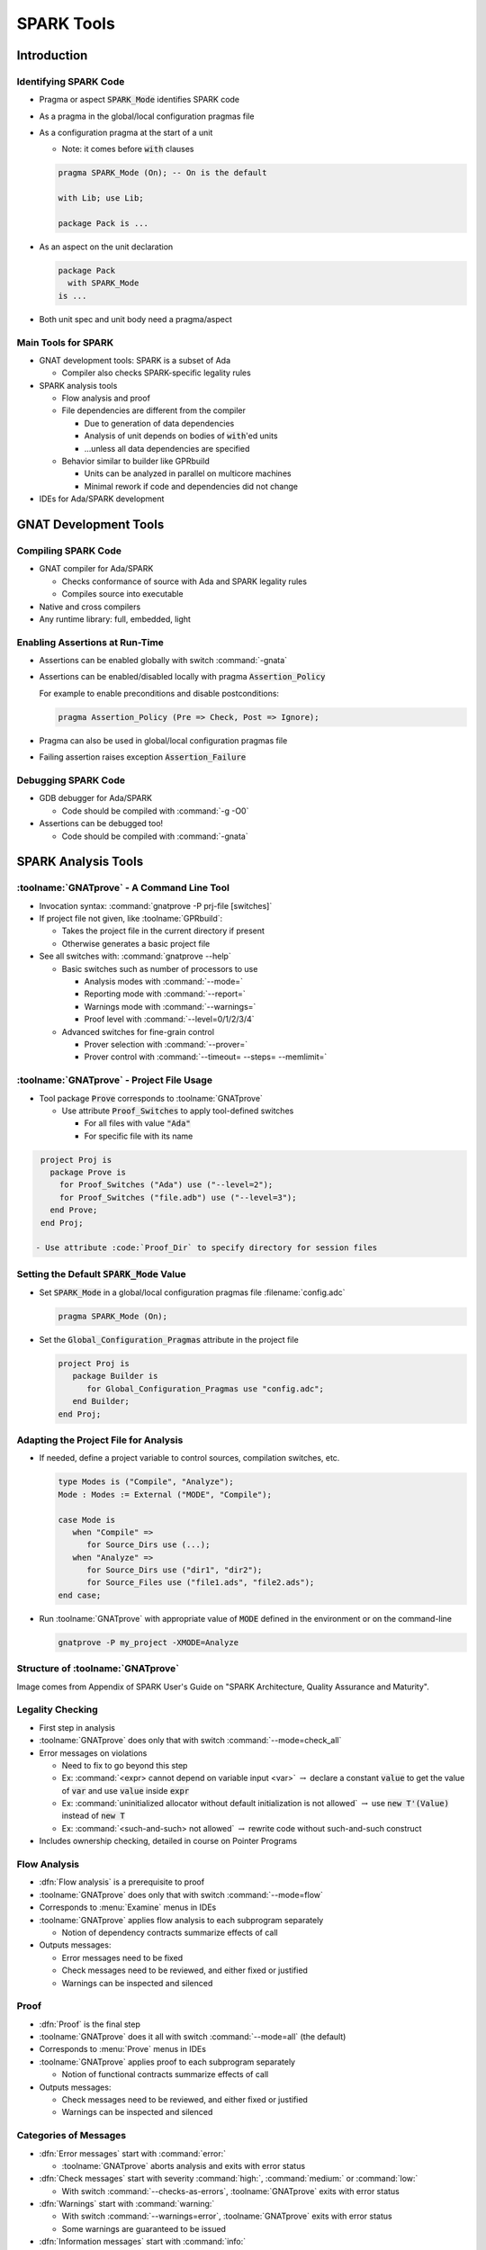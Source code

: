 *************
SPARK Tools
*************

..
    Coding language

.. role:: ada(code)
    :language: Ada

..
    Math symbols

.. |rightarrow| replace:: :math:`\rightarrow`
.. |forall| replace:: :math:`\forall`
.. |exists| replace:: :math:`\exists`
.. |equivalent| replace:: :math:`\iff`

..
    Miscellaneous symbols

.. |checkmark| replace:: :math:`\checkmark`

==============
Introduction
==============

------------------------
Identifying SPARK Code
------------------------

* Pragma or aspect :code:`SPARK_Mode` identifies SPARK code

* As a pragma in the global/local configuration pragmas file

* As a configuration pragma at the start of a unit

  - Note: it comes before :code:`with` clauses

  .. code:: ada

     pragma SPARK_Mode (On); -- On is the default

     with Lib; use Lib;

     package Pack is ...

* As an aspect on the unit declaration

  .. code:: ada

     package Pack
       with SPARK_Mode
     is ...

* Both unit spec and unit body need a pragma/aspect

----------------------
Main Tools for SPARK
----------------------

* GNAT development tools: SPARK is a subset of Ada

  - Compiler also checks SPARK-specific legality rules

* SPARK analysis tools

  - Flow analysis and proof

  - File dependencies are different from the compiler

    + Due to generation of data dependencies

    + Analysis of unit depends on bodies of :code:`with`'ed units

    + ...unless all data dependencies are specified

  - Behavior similar to builder like GPRbuild

    + Units can be analyzed in parallel on multicore machines

    + Minimal rework if code and dependencies did not change

* IDEs for Ada/SPARK development

========================
GNAT Development Tools
========================

----------------------
Compiling SPARK Code
----------------------

* GNAT compiler for Ada/SPARK

  - Checks conformance of source with Ada and SPARK legality rules

  - Compiles source into executable

* Native and cross compilers

* Any runtime library: full, embedded, light

---------------------------------
Enabling Assertions at Run-Time
---------------------------------

* Assertions can be enabled globally with switch :command:`-gnata`

* Assertions can be enabled/disabled locally with pragma
  :code:`Assertion_Policy`

  For example to enable preconditions and disable postconditions:

  .. code:: ada

     pragma Assertion_Policy (Pre => Check, Post => Ignore);

* Pragma can also be used in global/local configuration pragmas file

* Failing assertion raises exception :code:`Assertion_Failure`

----------------------
Debugging SPARK Code
----------------------

* GDB debugger for Ada/SPARK

  - Code should be compiled with :command:`-g -O0`

* Assertions can be debugged too!

  - Code should be compiled with :command:`-gnata`

======================
SPARK Analysis Tools
======================

---------------------------------------------
:toolname:`GNATprove` - A Command Line Tool
---------------------------------------------

* Invocation syntax: :command:`gnatprove -P prj-file [switches]`

* If project file not given, like :toolname:`GPRbuild`:

  - Takes the project file in the current directory if present
  - Otherwise generates a basic project file

* See all switches with: :command:`gnatprove --help`

  - Basic switches such as number of processors to use

    + Analysis modes with :command:`--mode=`
    + Reporting mode with :command:`--report=`
    + Warnings mode with :command:`--warnings=`
    + Proof level with :command:`--level=0/1/2/3/4`

  - Advanced switches for fine-grain control

    + Prover selection with :command:`--prover=`
    + Prover control with :command:`--timeout= --steps= --memlimit=`

--------------------------------------------
:toolname:`GNATprove` - Project File Usage
--------------------------------------------

* Tool package :code:`Prove` corresponds to :toolname:`GNATprove`

  - Use attribute :code:`Proof_Switches` to apply tool-defined switches

    - For all files with value :code:`"Ada"`
    - For specific file with its name

.. code:: Ada

   project Proj is
     package Prove is
       for Proof_Switches ("Ada") use ("--level=2");
       for Proof_Switches ("file.adb") use ("--level=3");
     end Prove;
   end Proj;

  - Use attribute :code:`Proof_Dir` to specify directory for session files

----------------------------------------------
Setting the Default :code:`SPARK_Mode` Value
----------------------------------------------

* Set :code:`SPARK_Mode` in a global/local configuration pragmas file
  :filename:`config.adc`

  .. code:: Ada

     pragma SPARK_Mode (On);

* Set the :code:`Global_Configuration_Pragmas` attribute in the project file

  .. code:: Ada

     project Proj is
        package Builder is
           for Global_Configuration_Pragmas use "config.adc";
        end Builder;
     end Proj;

----------------------------------------
Adapting the Project File for Analysis
----------------------------------------

* If needed, define a project variable to control sources, compilation
  switches, etc.

  .. code:: Ada

     type Modes is ("Compile", "Analyze");
     Mode : Modes := External ("MODE", "Compile");

     case Mode is
        when "Compile" =>
           for Source_Dirs use (...);
        when "Analyze" =>
           for Source_Dirs use ("dir1", "dir2");
           for Source_Files use ("file1.ads", "file2.ads");
     end case;

* Run :toolname:`GNATprove` with appropriate value of :code:`MODE` defined in
  the environment or on the command-line

  .. code:: Ada

     gnatprove -P my_project -XMODE=Analyze

------------------------------------
Structure of :toolname:`GNATprove`
------------------------------------

.. image:: spark_structure.png

.. container:: speakernote

   Image comes from Appendix of SPARK User's Guide on "SPARK Architecture,
   Quality Assurance and Maturity".

-------------------
Legality Checking
-------------------

* First step in analysis

* :toolname:`GNATprove` does only that with switch :command:`--mode=check_all`

* Error messages on violations

  - Need to fix to go beyond this step

  - Ex: :command:`<expr> cannot depend on variable input <var>` |rightarrow|
    declare a constant :code:`value` to get the value of :code:`var` and use
    :code:`value` inside :code:`expr`

  - Ex: :command:`uninitialized allocator without default initialization is not
    allowed` |rightarrow| use :code:`new T'(Value)` instead of :code:`new T`

  - Ex: :command:`<such-and-such> not allowed` |rightarrow| rewrite code
    without such-and-such construct

* Includes ownership checking, detailed in course on Pointer Programs

---------------
Flow Analysis
---------------

* :dfn:`Flow analysis` is a prerequisite to proof

* :toolname:`GNATprove` does only that with switch :command:`--mode=flow`

* Corresponds to :menu:`Examine` menus in IDEs

* :toolname:`GNATprove` applies flow analysis to each subprogram separately

  - Notion of dependency contracts summarize effects of call

* Outputs messages:

  - Error messages need to be fixed

  - Check messages need to be reviewed, and either fixed or justified

  - Warnings can be inspected and silenced

-------
Proof
-------

* :dfn:`Proof` is the final step

* :toolname:`GNATprove` does it all with switch :command:`--mode=all` (the
  default)

* Corresponds to :menu:`Prove` menus in IDEs

* :toolname:`GNATprove` applies proof to each subprogram separately

  - Notion of functional contracts summarize effects of call

* Outputs messages:

  - Check messages need to be reviewed, and either fixed or justified

  - Warnings can be inspected and silenced

------------------------
Categories of Messages
------------------------

* :dfn:`Error messages` start with :command:`error:`

  - :toolname:`GNATprove` aborts analysis and exits with error status

* :dfn:`Check messages` start with severity :command:`high:`,
  :command:`medium:` or :command:`low:`

  - With switch :command:`--checks-as-errors`, :toolname:`GNATprove` exits with
    error status

* :dfn:`Warnings` start with :command:`warning:`

  - With switch :command:`--warnings=error`, :toolname:`GNATprove` exits with
    error status
  - Some warnings are guaranteed to be issued

* :dfn:`Information messages` start with :command:`info:`

  - Report proved checks with switch :command:`--report=all`
  - Report information about analysis with switch :command:`--info`

----------------------------------------
:toolname:`GNATprove` Output for Users
----------------------------------------

.. image:: gnatprove-output-options.png

-------------------------------------------------
Analysis Summary File :filename:`gnatprove.out`
-------------------------------------------------

* Located in :filename:`gnatprove/` under project object dir
* An overview of results for all checks in project
* Especially useful when results must be documented
* Details in SPARK User's Guide

|

.. image:: gnatprove-output-file.jpeg
   :width: 60%

================
IDEs for SPARK
================

---------------------------------------
Three Available IDEs Supporting SPARK
---------------------------------------

* :toolname:`GNAT Studio`

  - The AdaCore flagship IDE
  - Best integration overall

    + Most interaction capabilities
    + Specialized display of rich messages
    + Display of traces and counterexamples

* GNATbench for Eclipse

   - If you are already using Eclipse

* Ada/SPARK extension for Visual Studio Code

   - If you are already using VS Code

---------------------------------------------
Basic :toolname:`GNAT Studio` Look and Feel
---------------------------------------------

.. image:: gnatstudio-look_and_feel.png

-----------------------------------------------
:toolname:`GNATprove` :menu:`SPARK` Main Menu
-----------------------------------------------

.. image:: spark_menu-explanations.png

------------------------------
Project Tree Contextual Menu
------------------------------

.. image:: spark_rightclick-source_tree.jpeg
   :width: 100%

-----------------------------
Source Code Contextual Menu
-----------------------------

.. image:: spark_rightclick-code.jpeg

.. container:: speakernote

   Prove Line - The current line under the cursor when the contextual menu was invoked.

----------------------------
"Basic" Proof Dialog Panel
----------------------------

.. image:: prove_dialog-basic.jpeg

-----------------------------------------------------
Example Analysis Results in :toolname:`GNAT Studio`
-----------------------------------------------------

.. image:: gnatprove-output-ide.jpeg

----------------------------------
Preference for Selecting Profile
----------------------------------

.. container:: columns

 .. container:: column

    * Controlled by SPARK preference "User profile"

       - Basic
       - Advanced

    * Allow more control and options

       - Prover timeout (seconds)
       - Prover steps (effort)
       - Etc.

 .. container:: column

    .. image:: gnatstudio-preferences-spark.jpeg

-------------------------------
"Advanced" Proof Dialog Panel
-------------------------------

.. image:: prove_dialog-advanced.jpeg

=====
Lab
=====

----------------
SPARK Tutorial
----------------

* Open the SPARK User's Guide

  - From your SPARK release (under menu :menu:`Help` |rightarrow| :menu:`SPARK`
    |rightarrow| :menu:`SPARK User's Guide` in :toolname:`GNAT Studio`)

  - Or online at :url:`https://www.adacore.com/documentation`

* Go to section 6 about the :menu:`SPARK Tutorial`

* Follow intructions to use the development and analysis tools

* Discuss these with the instructor

=========
Summary
=========

-------------
SPARK Tools
-------------

* Development tools for SPARK are those for Ada

* Analysis tools in :toolname:`GNATprove`

  - Flow analysis

  - Proof

* Project files supports both command-line and IDEs

  - Package :code:`Prove` specific to :toolname:`GNATprove`

  - Possibility to indicate that all code is in SPARK by default

* All integrated in multiple IDEs

  - But :toolname:`GNAT Studio` provides the best integration
